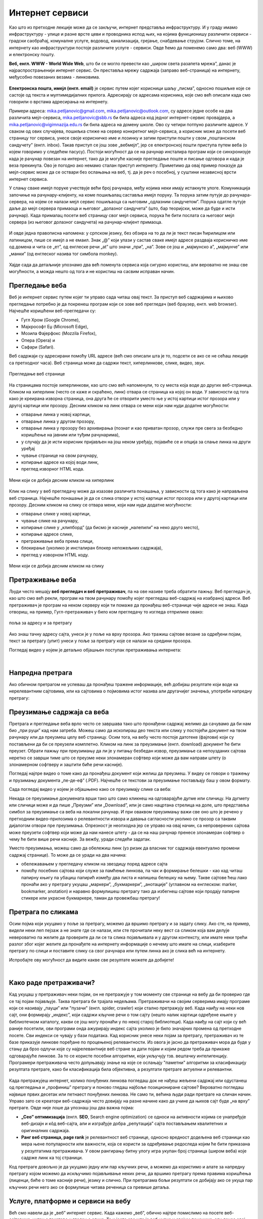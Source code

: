 Интернет сервиси
================

.. infonote::
   Када је уређај повезан на интернет, каже се и да је онлајн (енгл. online) а када је веза прекинута, каже се да је уређај офлајн (енгл. offline). Обратите пажњу: у српском језику ове речи, иако енглеског порекла, пишу се онако како их изговарамо. Неправилно је написати онлине исто колико би било неправилно и да напишемо, на пример, телевисион... 


Као што из претходне лекције може да се закључи, интернет представља инфраструктуру. И у граду имамо инфраструктуру - улице и разне врсте цеви и проводника испод њих, на којима функционишу различити сервиси - градски саобраћај, комуналне услуге, водовод, канализација, грејање, снабдевање струјом. Слично томе, на интернету као инфраструктури постоје различите услуге - сервиси. Овде ћемо да поменемо само два: веб (WWW) и електронску пошту.

**Веб, енгл. WWW - World Wide Web**, што би се могло превести као „широм света разапета мрежа”, данас је најраспрострањенији интернет сервис. Он преставља мрежу садржаја (заправо веб-страница)  на интернету, међусобно повезаних везама - линковима.


.. figure:: ../../_images/3_world_wide_web.png
   :width: 350px   
   :align: center


**Електронска пошта, имејл (енгл. email)** је сервис путем којег корисници шаљу „писма”, односно пошиљке које се састоје од текста и мултимедијалних прилога. Адресирају се адресама корисника, које смо већ описали када смо говорили о врстама адресирања на интернету. 

Примери адреса: mika.petljanovic@gmail.com, mika.petljanovic@outlook.com, су адресе једне особе на два различита мејл-сервиса, mika.petljanovic@sbb.rs би била адреса код једног интернет-сервис провајдера, а mika.petljanovic@vigimnazija.edu.rs би била адреса на домену школе. Ово су четири потпуно различите адресе. У сваком од ових случајева, пошиљка стиже на сервер конкретног мејл-сервиса, а корисник може да посети веб страницу тог сервиса, унесе своје корисничко име и лозинку и затим приступи пошти у свом „поштанском сандучету” (енгл. inbox). Такав приступ се још зове „вебмејл”, јер се електронској пошти приступа путем веба (о којем говоримо у следећем пасусу). Постоји могућност да се на рачунар инсталира програм који се синхронизује када је рачунар повезан на интернет, тако да је могуће касније прегледање поште и писање одговора и када је веза прекинута. Ово је погодно ако немамо сталан приступ интернету. Приметимо да овај пример показује да мејл-сервис може да се оствари без ослањања на веб, тј. да је реч о посебној, у суштини независној врсти интернет сервиса.

У слању сваке имејл поруке учествује већи број рачунара, међу којима неки имају истакнуте улоге. Комуникација започиње на рачунару-клијенту, на коме пошиљалац саставља имејл поруку. Та порука затим путује до рачунара-сервера, на којем се налази мејл сервис пошиљаоца са његовим „одлазним сандучетом”. Порука одатле путује даље до мејл сервера примаоца и његовог „долазног сандучета” (што, бар теоријски, може да буде и исти рачунар). Када прималац посети веб страницу свог мејл сервиса, порука ће бити послата са његовог мејл сервера (из његовог долазног сандучета) на рачунар-клијент примаоца.

.. figure:: ../../_images/3_mail_communication.png
   :width: 500px   
   :align: center

И овде једна правописна напомена: у српском језику, без обзира на то да ли је текст писан ћирилицом или латиницом, пише се имејл а не емаил. Знак „@” који улази у састав сваке имејл адресе раздваја корисничко име од домена и чита се „ет”, од енглеске речи „at” што значи „при”, „на”. Зове се још и „мајмунско а”, „мајмунче” или „манки” (од енглеског назива тог симбола monkey).

.. figure:: ../../_images/3_Sending-Email.png
   :width: 500px   
   :align: center

.. learnmorenote:: Шта је хипертекстуални документ?
   
   Можда овај израз видиш први пут, али сасвим сигурно да хипертекстуалне документе користиш, чак и проучавајући ове лекције. То је текст у којем се налазе хиперлинкови, линкови или хипервезе, баш `овако <https://sr.wikipedia.org/sr-ec/%D0%A5%D0%B8%D0%BF%D0%B5%D1%80%D0%B2%D0%B5%D0%B7%D0%B0>`_ - то су речи или краћи текстови(обично приказане плавом бојом и подвучене, али могу да изгледају и другачије) који, када се на њих кликне мишем, воде на неку другу веб страницу или други део исте странице.

Хајде сада да детаљније упознамо два већ поменута сервиса која сигурно користиш, али вероватно не знаш све могућности, а можда нешто од тога и не користиш на сасвим исправан начин.

Прегледање веба
---------------

Веб је интернет сервис путем којег ти управо сада читаш овај текст. За приступ веб садржајима и њихово прегледање потребно је 
да покренеш програм који се зове веб прегледач (веб браузер, енгл. web browser). Најчешће коришћени веб-прегледачи су: 

- Гугл Хром (Google Chrome), 
- Мајкрософт Еџ (Microsoft Edge), 
- Мозила Фајерфокс (Mozzila Firefox), 
- Опера (Opera) и 
- Сафари (Safari).

Веб садржаји су адресирани помоћу URL адресе (већ смо описали шта је то, подсети се ако се не сећаш лекције са претходног часа). Веб страница може да садржи текст, хиперлинкове, слике, видео, звук.

.. figure:: ../../_images/3_veb_stranica.png
    :width: 900px   
    :align: center

    Прегледање веб странице

На страницама постоје хиперлинкови, као што смо већ напоменули, то су места која воде до других веб-страница. Кликом на хиперлинк (често се каже и скраћено, линк) отвара се страница ка којој он води. У зависности од тога како је креирана изворна страница, она друга ће се отворити уместо ње у истој картици истог прозора или у другој картици или прозору.  Десним кликом на линк отвара се мени који нам нуди додатне могућности:

- отварање линка у новој картици,
- отварање линка у другом прозору,
- отварање линка у прозору без архивирања (познат и као приватан прозор, служи пре свега за безбедно коришћење на јавним или туђим рачунарима),
- у случају да је исти корисник пријављен на још неком уређају, појавиће се и опција за слање линка на други уређај
- чување странице на свом рачунару,
- копирање адресе ка којој води линк,
- преглед изворног HTML кода.

.. figure:: ../../_images/3_desni_klik.png
    :width: 500px   
    :align: center
    :class: screenshot-shadow

    Мени који се добија десним кликом на хиперлинк

Клик на слику у веб прегледачу може да изазове различита понашања, у зависности од тога како је направљена веб страница. Најчешће понашање је да се слика отвори у истој картици истог прозора или у другој картици или прозору. Десним кликом на слику се отвара мени, који нам нуди додатне могућности:

- отварање слике у новој картици,
- чување слике на рачунару,
- копирање слике у „клипборд” (да бисмо је касније „налепили” на неко друго место),
- копирање адресе слике,
- претраживање веба према слици,
- блокирање (уколико је инсталиран блокер непожељних садржаја),
- преглед у изворном HTML коду.

.. figure:: ../../_images/3_desni_klik_na_sliku.png
    :width: 780px   
    :align: center
    :class: screenshot-shadow

    Мени који се добија десним кликом на слику

Претраживање веба
-----------------

Људи често мешају **веб прегледач и веб претраживач**, па на ове називе треба обратити пажњу. Веб прегледач је, као што смо већ рекли, програм на твом рачунару помоћу којег прегледаш веб-садржај на изабраној адреси. Веб претраживач је програм на неком серверу који ти помаже да пронађеш веб-странице чије адресе не знаш. Када отвориш, на пример, Гугл-претраживач у било ком прегледачу то изгледа отприлике овако:

.. figure:: ../../_images/3_adresa_pretraga.png
    :width: 780px   
    :align: center
    :class: screenshot-shadow

    поља за адресу и за претрагу

Ако знаш тачну адресу сајта, унеси је у поље на врху прозора. Ако тражиш сајтове везане за одређени појам, текст за претрагу (упит) унеси у поље за претрагу које се налази на средини прозора.

.. questionnote::

   Није свеједно да ли појам или адресу унесеш у једно или друго поље (мада то зависи од прегледача и претраживача које користиш, као и од додатака инсталираних уз прегледач). 
   
   Испробај унос разних појмова и URL адреса у једно и друго поље, по могућности на разним претраживачима и у разним прегледачима, па покушај да откријеш разлику.

Погледај видео у којем је детаљно објашњен поступак претраживања интернета:

.. ytpopup:: Wry89XdTjuI
    :width: 735
    :height: 415
    :align: center     

|

Напредна претрага
-----------------

Ако обичном претрагом не успеваш да пронађеш тражене информације, већ добијаш резултате који воде ка нерелевантним сајтовима, или ка сајтовима о појмовима истог назива али другачијег значења, употреби напредну претрагу:

.. ytpopup:: GuNYY5r8nJc
    :width: 735
    :height: 415
    :align: center

Преузимање садржаја са веба
---------------------------
Претрага и прегледање веба врло често се завршава тако што пронађени садржај желимо да сачувамо да би нам био „при руци” кад нам затреба. Можеш само да ископираш део текста или слику у постојећи документ на твом рачунару или да преузмеш целу веб страницу. Осим тога, на вебу често постоје датотеке (фајлови) који су постављени да би се преузели комплетно. Кликом на линк за преузимање (енгл. download) документ ће бити преузет. Обрати пажњу при преузимању да ли је у питању безбедан извор, преузимање са непоузданих сајтова неретко се заврши тиме што се преузме неки злонамеран софтвер који може да вам направи штету (о злонамерном софтверу и заштити биће речи касније).

Погледај најпре видео о томе како да пронађеш документ који желиш да преузмеш. У видеу се говори о тражењу и прузимању документа „пе-де-еф” (.PDF). Најчешће се текстови за преузимање постављају баш у овом формату. 

.. ytpopup:: 3SN9lXx8qqI
    :width: 735
    :height: 415
    :align: center

Сада погледај видео у којем је објашњено како се преузимају слике са веба:

.. ytpopup:: PlmHt8fBL-g
    :width: 735
    :height: 415
    :align: center

Некада се преузимање докумената врши тако што само кликнеш на одговарајуће дугме или сличицу. На дугмету или сличици може и да пише „Преузми” или „Download”, или је само нацртана стрелица на доле, што представља симбол за преузимање са веба на локални рачунар. И при оваквом преузимању важи све оно што је речено у претходним видео-прилозима о релевантности извора и давања сагласности уколико се прозор са таквим дијалогом отвори пре преузимања. Опрезност је неопходна јер се управо на овај начин, са непроверених сајтова може преузети софтвер који може да нам нанесе штету - да се на наш рачунар пренесе злонамеран софтвер о чему ће бити више речи касније.
За вежбу, уради следећи задатак.

.. questionnote::

   Преузми са ових страница „Петничке онлајн ресурсе” и дело „Доротеј”

   http://petnica.rs/petnicki-online-resursi/

   http://www.antologijasrpskeknjizevnosti.rs/ASK_SR_AzbucnikDela.aspx

Уместо преузимања, можеш само да обележиш линк (уз ризик да власник тог садржаја евентуално промени садржај странице). То може да се уради на два начина: 

- обележавањем у прегледачу кликом на звездицу поред адресе сајта

- помоћу посебних сајтова који служе за памћење линкова, па чак и формирање белешки - као кад читаш папирну књигу па убациш папирић између два листа и напишеш белешку на њему. Такве сајтове ћеш лако пронаћи ако у претрагу укуцаш „маркери”, „букмаркери”, „анотације” (углавном на енглеском: marker, bookmarker, anotation) и наравно формулишеш претрагу тако да избегнеш сајтове који продају папирне стикере или украсне букмаркере, таман да провежбаш претрагу!

.. figure:: ../../_images/3_zvezdica.png
   :width: 300px   
   :align: center
   :class: screenshot-shadow

Претрага по сликама
-------------------

Осим појма који укуцамо у поље за претрагу, можемо да вршимо претрагу и за задату слику. Ако сте, на пример, видели неки леп пејзаж а не знате где се налази, или сте прочитали неку вест са сликом која вам делује невероватно па желите да проверите да ли се та слика појављивала и у другом контексту, или имате неки трећи разлог због којег желите да пронађете на интернету информације о нечему што имате на слици, изаберите претрагу по слици и поставите слику са свог рачунара или путем линка ако је слика већ на интернету. 

Испробајте ову могућност да видите какве све резултате можете да добијете!

.. ytpopup:: 7BTcv0SHZz4
    :width: 735
    :height: 415
    :align: center

|

Како раде претраживачи?
-----------------------

Кад укуцаш у претраживач неки појам, он не претражује у том моменту све странице на вебу да би проверио где се тај појам појављује. Таква претрага би трајала недељама. Претраживачи на својим серверима имају програме који се називају „пауци” или "пузачи" (енгл. spider, crawler) који стално претражују веб. Када наиђу на неки нов сајт, они формирају „индекс”, који садржи кључне речи о том сајту (нешто налик картици одређене књиге у библиотечком каталогу, какви се још могу пронаћи у по некој старој библиотеци). Када наиђу на сајт који су већ раније посетили, ови програми онда ажурирају индекс сајта уколико је било значајних промена од претходне посете. Сви индекси се чувају у бази података. Кад корисник унесе неки појам за претрагу, претраживач из те базе приказује линкове поређане по процењеној релевантности. Из овога је јасно да претраживач мора да буде у стању да брзо одлучи које су најрелевантније веб стране за дати појам и којим редом треба да прикаже одговарајуће линкове. За то се користе посебни алгоритми, који укључују тзв. вештачку интелигенцију. Програмери претраживача често допуњавају знање на које се ослањају "паметни" алгоритми за класификацију резултата претраге, како би класификација била објективна, а резултати претраге актуелни и релевантни.

.. figure:: ../../_images/3_pretraga_mreze.png
   :width: 780px   
   :align: center


Када претражујеш интернет, колико понуђених линкова погледаш док не нађеш жељени садржај или одустанеш од прегледања и „профиниш” претрагу и поново гледаш најбоље позициониране сајтове? Вероватно погледаш највише првих десетак или петнаест понуђених линкова. Не само ти, већина људи ради претраге на сличан начин. Управо зато се креатори веб-садржаја често довијају на разне начине како да учине да њихов сајт буде „на врху” претраге. Овде није лоше да упознаш још два важна појма:

- **„Сео” оптимизацијa**  (енгл. **SEO**, Search engine optimization) се односи на активности којима се унапређује веб-дизајн и кôд веб-сајта, али и изграђује добра „репутација” сајта постављањем квалитетних и оригиналних садржаја.

- **Ранг веб страница, page rank**  је релевантност веб странице, односно вредност додељена веб страници као мера њене популарности или важности, која се користи за одређивање редоследа којим ће бити приказана у резултатима претраживача. У овом рангирању битну улогу игра укупан број страница (широм веба) које садрже линк ка тој страници.

Код претраге довољно је да укуцамо једну или пар кључних речи, а можемо да користимо и алате за напредну претрагу којом можемо да искључимо појављивање неких речи, да вршимо претрагу према правима коришћења (лиценци, биће о томе касније речи), језику и слично. При претрагама бољи резултати се добијају ако се укуца пар кључних речи него ако се формулише читава реченица са превише детаља.


.. questionnote::

   Задатак 1

   Желитш да сазнаш нешто о животињи „јагуар”. Међутим, при претрази се појављују и сајтови на разним језицима (јер се јагуар исто пише у многим језицима) а појављују се и сајтови о аутомобилима марке „Јагуар”. Како ћеш подесити претрагу?

   Задатак 2

   Потребне су ти информације и формуле за геометријско тело „елипсоид”, које ти је можда познато из географије. Међутим, кад укуцаш тај појам, већина резултата се односи на чињеницу да наша планета има облик елипсоида, а тебе занима „математичка страна приче”. При томе, владаш добро и енглеским и још једним страним језиком. Како ћеш подесити претрагу?

 
Услуге, платформе и сервиси на вебу
-----------------------------------

Већ смо навели да је „веб” интернет сервис. Када кажемо „веб”, обично најпре помислимо на посете веб-сајтовима, читања текстове и гледање слика. То и јесте све што је веб нудио у својим почецима, али данас овај сервис пружа много разноврсније услуге. Нека веб-места чак зовемо „платформа” јер обједињује различите врсте услуга или је пак у питању систем који пружа много више од „обичног” веб-сајта. Поменућемо само неке за које верујемо да су ти познати: 

- Гугл-мапа  `maps.google.com <http://maps.google.com/>`_ -  мапа терена и путева на целој планети (мада није у свим земљама исти „ниво детаља” који се може видети, провери!)
- Јутјуб  `youtube.com <https://www.youtube.com/>`_ - платформа за отпремање и прегледање видео материјала. 
- Електронска трговина, онлајн продавнице - мноштво сајтова на којима је могуће купити и електронски платити робу.
- Електронско банкарство - данас свака банка има могућност да клијенти онлајн виде стање на рачуну и врше плаћање путем интернета.
- Друштвене мреже: `facebook.com <https://www.facebook.com/>`_,  `instagram.com <https://www.instagram.com/>`_, `twitter.com <https://twitter.com/>`_ и многе друге - сервиси путем којих људи остварују контакте и размењују слике, поруке… Сервиси за својеврсно „дружење” преко интернета.
- Платформе за учење на даљину путем интернета (енгл. e-learning) - овај net.kabinet, сајтови засновани на различитом софтверу и сервисима Google Classroom, Moodle…
- Онлајн енциклопедије и библиотеке

и многи други. Подсећања ради погледај у првој лекцији списак области развоја информационог друштва у Србији - то је управо списак веб-сервиса који се развијају код нас.

.. parsonsprob:: inter3

   Поређај у правилном редоследу 
   -----
   "паук" посећује сајт
   формира се индекс сајта
   захтев за претрагу
   у бази индекса се проналазе они релевантни
   резулатат се шаље клијенту
